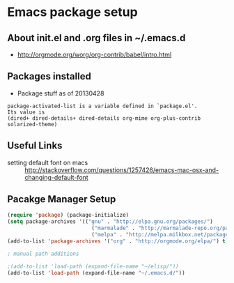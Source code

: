 *  Emacs package setup
** About init.el and .org files in ~/.emacs.d
   - http://orgmode.org/worg/org-contrib/babel/intro.html
** Packages installed
  - Package stuff as of 20130428
#+BEGIN_EXAMPLE
package-activated-list is a variable defined in `package.el'.
Its value is
(dired+ dired-details+ dired-details org-mime org-plus-contrib solarized-theme)
#+END_EXAMPLE
   
** Useful Links
   - setting default font on macs ::  http://stackoverflow.com/questions/1257426/emacs-mac-osx-and-changing-default-font 

** Pacakge Manager Setup
#+BEGIN_SRC emacs-lisp
(require 'package) (package-initialize) 
(setq package-archives '(("gnu" . "http://elpa.gnu.org/packages/")
                           ("marmalade" . "http://marmalade-repo.org/packages/")
                           ("melpa" . "http://melpa.milkbox.net/packages/")))
(add-to-list 'package-archives '("org" . "http://orgmode.org/elpa/") t)

; manual path additions

;(add-to-list 'load-path (expand-file-name "~/elisp/"))
(add-to-list 'load-path (expand-file-name "~/.emacs.d/"))
#+END_SRC




